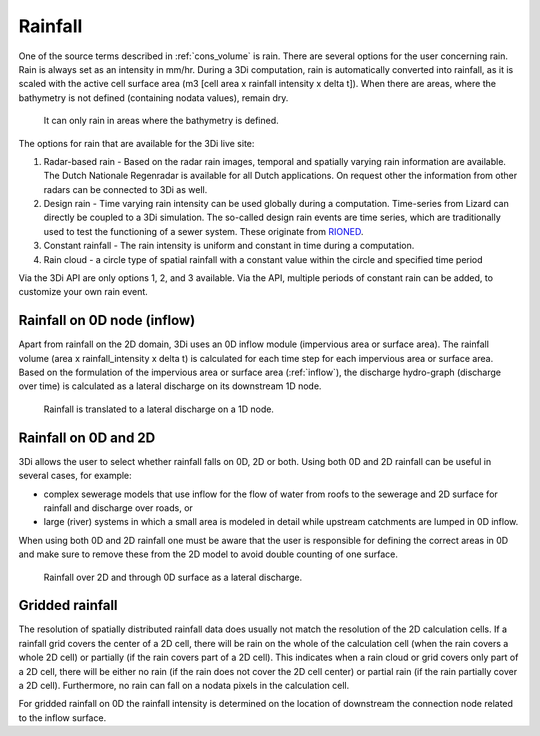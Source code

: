 .. _rain:

Rainfall
========

One of the source terms described in  :ref:`cons_volume` is rain. There are several options for the user concerning rain. Rain is always set as an intensity in mm/hr. During a 3Di computation, rain is automatically converted into rainfall, as it is scaled with the active cell surface area (m3 [cell area x rainfall intensity x delta t]). When there are areas, where the bathymetry is not defined (containing nodata values), remain dry.

.. figure:: image/b_rainfall_nodatagrid.png
   :alt: rainnodata
   
   It can only rain in areas where the bathymetry is defined.
   
The options for rain that are available for the 3Di live site: 

1. Radar-based rain - Based on the radar rain images, temporal and spatially varying rain information are available. The Dutch Nationale Regenradar is available for all Dutch applications. On request other the information from other radars can be connected to 3Di as well.

#. Design rain - Time varying rain intensity can be used globally during a computation. Time-series from Lizard can directly be coupled to a 3Di simulation. The so-called design rain events are time series, which are traditionally used to test the functioning of a sewer system. These originate from `RIONED <https://www.riool.net/neerslaggebeurtenissen-1>`_. 

#. Constant rainfall - The rain intensity is uniform and constant in time during a computation.

#. Rain cloud - a circle type of spatial rainfall with a constant value within the circle and specified time period 

Via the 3Di API are only options 1, 2, and 3 available. Via the API, multiple periods of constant rain can be added, to customize your own rain event.

Rainfall on 0D node (inflow)
-------------------------------

Apart from rainfall on the 2D domain, 3Di uses an 0D inflow module (impervious area or surface area). The rainfall volume (area x rainfall_intensity x delta t) is calculated for each time step for each impervious area or surface area. Based on the formulation of the impervious area or surface area (:ref:`inflow`), the discharge hydro-graph (discharge over time) is calculated as a lateral discharge on its downstream 1D node.  

.. figure:: image/b_rainfall_inloop.png
   :alt: rainfall_inloop
   
   Rainfall is translated to a lateral discharge on a 1D node.

Rainfall on 0D and 2D
----------------------------

3Di allows the user to select whether rainfall falls on 0D, 2D or both. Using both 0D and 2D rainfall can be useful in several cases, for example:

- complex sewerage models that use inflow for the flow of water from roofs to the sewerage and 2D surface for rainfall and discharge over roads, or

- large (river) systems in which a small area is modeled in detail while upstream catchments are lumped in 0D inflow.

When using both 0D and 2D rainfall one must be aware that the user is responsible for defining the correct areas in 0D and make sure to remove these from the 2D model to avoid double counting of one surface.

.. figure:: image/b_rainfall_hybrid.png
   :alt: rainfall_hybrid
     
   Rainfall over 2D and through 0D surface as a lateral discharge.


Gridded rainfall
----------------

The resolution of spatially distributed rainfall data does usually not match the resolution of the 2D calculation cells. If a rainfall grid covers the center of a 2D cell, there will be rain on the whole of the calculation cell (when the rain covers a whole 2D cell) or partially (if the rain covers part of a 2D cell). This indicates when a rain cloud or grid covers only part of a 2D cell, there will be either no rain (if the rain does not cover the 2D cell center) or partial rain (if the rain partially cover a 2D cell).  Furthermore, no rain can fall on a nodata pixels in the calculation cell.

For gridded rainfall on 0D the rainfall intensity is determined on the location of downstream the connection node related to the inflow surface.
